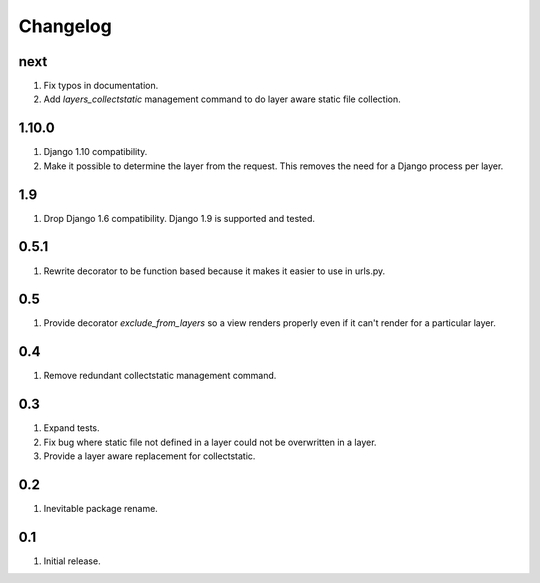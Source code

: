 Changelog
=========

next
----
#. Fix typos in documentation.
#. Add `layers_collectstatic` management command to do layer aware static file collection.


1.10.0
------
#. Django 1.10 compatibility.
#. Make it possible to determine the layer from the request. This removes the need for a Django process per layer.

1.9
---
#. Drop Django 1.6 compatibility. Django 1.9 is supported and tested.

0.5.1
-----
#. Rewrite decorator to be function based because it makes it easier to use in urls.py.

0.5
---
#. Provide decorator `exclude_from_layers` so a view renders properly even if it can't render for a particular layer.

0.4
---
#. Remove redundant collectstatic management command.

0.3
---
#. Expand tests.
#. Fix bug where static file not defined in a layer could not be overwritten in a layer.
#. Provide a layer aware replacement for collectstatic.

0.2
---
#. Inevitable package rename.

0.1
---
#. Initial release.

